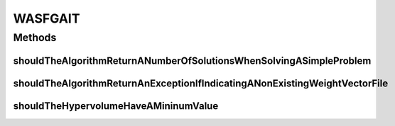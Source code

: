 .. java:import:: org.junit Ignore

.. java:import:: org.junit Test

.. java:import:: org.uma.jmetal.algorithm Algorithm

.. java:import:: org.uma.jmetal.operator CrossoverOperator

.. java:import:: org.uma.jmetal.operator MutationOperator

.. java:import:: org.uma.jmetal.operator SelectionOperator

.. java:import:: org.uma.jmetal.operator.impl.crossover SBXCrossover

.. java:import:: org.uma.jmetal.operator.impl.mutation PolynomialMutation

.. java:import:: org.uma.jmetal.operator.impl.selection BinaryTournamentSelection

.. java:import:: org.uma.jmetal.problem DoubleProblem

.. java:import:: org.uma.jmetal.problem.multiobjective.zdt ZDT1

.. java:import:: org.uma.jmetal.qualityindicator QualityIndicator

.. java:import:: org.uma.jmetal.qualityindicator.impl.hypervolume PISAHypervolume

.. java:import:: org.uma.jmetal.solution DoubleSolution

.. java:import:: org.uma.jmetal.util.comparator RankingAndCrowdingDistanceComparator

.. java:import:: org.uma.jmetal.util.evaluator.impl SequentialSolutionListEvaluator

.. java:import:: java.util ArrayList

.. java:import:: java.util List

WASFGAIT
========

.. java:package:: org.uma.jmetal.algorithm.multiobjective.wasfga
   :noindex:

.. java:type:: public class WASFGAIT

Methods
-------
shouldTheAlgorithmReturnANumberOfSolutionsWhenSolvingASimpleProblem
^^^^^^^^^^^^^^^^^^^^^^^^^^^^^^^^^^^^^^^^^^^^^^^^^^^^^^^^^^^^^^^^^^^

.. java:method:: @Test public void shouldTheAlgorithmReturnANumberOfSolutionsWhenSolvingASimpleProblem() throws Exception
   :outertype: WASFGAIT

shouldTheAlgorithmReturnAnExceptionIfIndicatingANonExistingWeightVectorFile
^^^^^^^^^^^^^^^^^^^^^^^^^^^^^^^^^^^^^^^^^^^^^^^^^^^^^^^^^^^^^^^^^^^^^^^^^^^

.. java:method:: @Test @Ignore public void shouldTheAlgorithmReturnAnExceptionIfIndicatingANonExistingWeightVectorFile()
   :outertype: WASFGAIT

shouldTheHypervolumeHaveAMininumValue
^^^^^^^^^^^^^^^^^^^^^^^^^^^^^^^^^^^^^

.. java:method:: @Test public void shouldTheHypervolumeHaveAMininumValue() throws Exception
   :outertype: WASFGAIT


